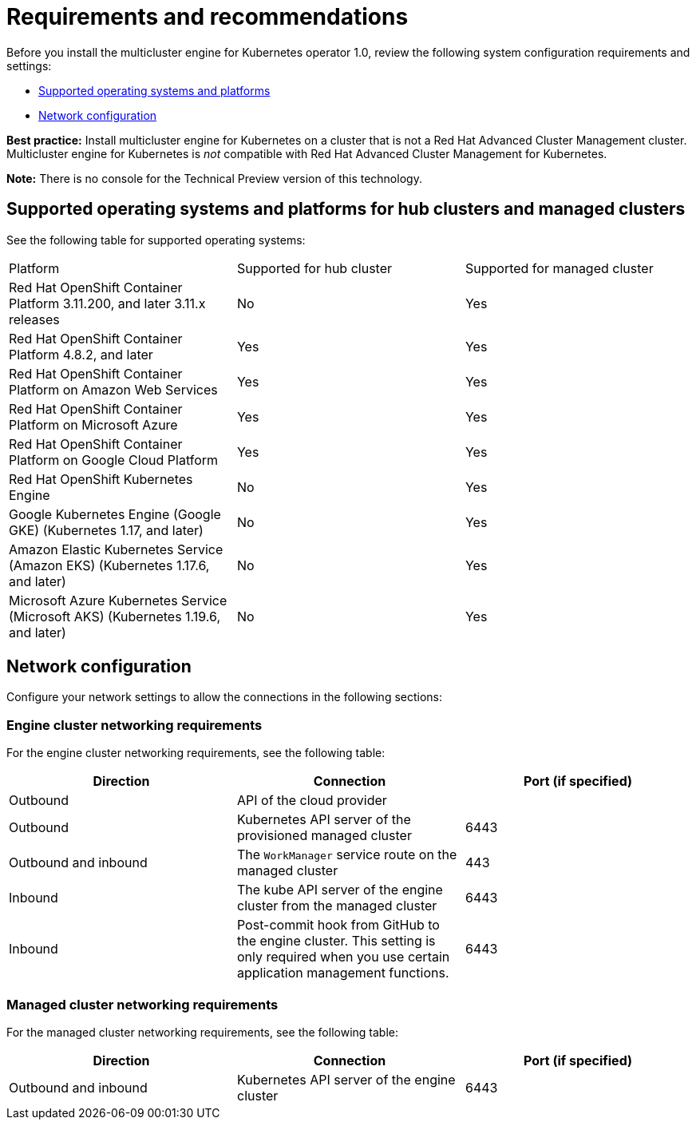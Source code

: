 [#requirements-and-recommendations]
= Requirements and recommendations

Before you install the multicluster engine for Kubernetes operator 1.0, review the following system configuration requirements and settings:

* <<supported-operating-systems-and-platforms,Supported operating systems and platforms>>
* <<network-configuration,Network configuration>>

*Best practice:* Install multicluster engine for Kubernetes on a cluster that is not a Red Hat Advanced Cluster Management cluster. Multicluster engine for Kubernetes is _not_ compatible with Red Hat Advanced Cluster Management for Kubernetes. 

*Note:* There is no console for the Technical Preview version of this technology.

[#supported-operating-systems-and-platforms]
== Supported operating systems and platforms for hub clusters and managed clusters

See the following table for supported operating systems:

|===
| Platform | Supported for hub cluster| Supported for managed cluster
| Red Hat OpenShift Container Platform 3.11.200, and later 3.11.x releases| No | Yes
| Red Hat OpenShift Container Platform 4.8.2, and later| Yes | Yes
| Red Hat OpenShift Container Platform on Amazon Web Services| Yes | Yes
| Red Hat OpenShift Container Platform on Microsoft Azure| Yes | Yes
| Red Hat OpenShift Container Platform on Google Cloud Platform| Yes | Yes
| Red Hat OpenShift Kubernetes Engine| No | Yes
| Google Kubernetes Engine (Google GKE) (Kubernetes 1.17, and later)| No | Yes
| Amazon Elastic Kubernetes Service (Amazon EKS) (Kubernetes 1.17.6, and later)| No | Yes
| Microsoft Azure Kubernetes Service (Microsoft AKS) (Kubernetes 1.19.6, and later)| No | Yes
|===

[#network-configuration]
== Network configuration

Configure your network settings to allow the connections in the following sections:

//Do we have anything here for this section

[#network-configuration-engine]
=== Engine cluster networking requirements

For the engine cluster networking requirements, see the following table:

|===
| Direction | Connection | Port (if specified)

| Outbound
| API of the cloud provider
| 

| Outbound
| Kubernetes API server of the provisioned managed cluster
| 6443

| Outbound and inbound
| The `WorkManager` service route on the managed cluster
| 443

| Inbound
| The kube API server of the engine cluster from the managed cluster
| 6443

| Inbound
| Post-commit hook from GitHub to the engine cluster. This setting is only required when you use certain application management functions.
| 6443

|===

[#network-configuration-managed]
=== Managed cluster networking requirements

For the managed cluster networking requirements, see the following table:

|===
| Direction | Connection | Port (if specified)

| Outbound and inbound
| Kubernetes API server of the engine cluster
| 6443

|===

